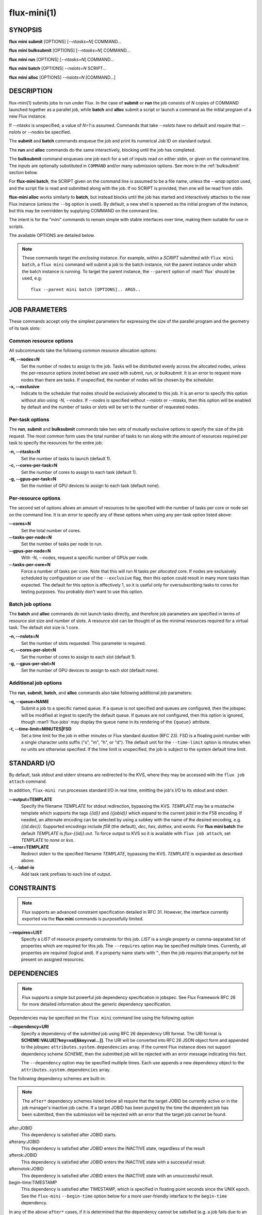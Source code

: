 .. flux-help-include: true

============
flux-mini(1)
============


SYNOPSIS
========

**flux** **mini** **submit** [OPTIONS] [*--ntasks=N*] COMMAND...

**flux** **mini** **bulksubmit** [OPTIONS] [*--ntasks=N*] COMMAND...

**flux** **mini** **run** [OPTIONS] [*--ntasks=N*] COMMAND...

**flux** **mini** **batch** [OPTIONS] *--nslots=N* SCRIPT...

**flux** **mini** **alloc** [OPTIONS] *--nslots=N* [COMMAND...]

DESCRIPTION
===========

flux-mini(1) submits jobs to run under Flux. In the case of **submit**
or **run** the job consists of *N* copies of COMMAND launched together
as a parallel job, while **batch** and **alloc** submit a script or launch
a command as the initial program of a new Flux instance.

If *--ntasks* is unspecified, a value of *N=1* is assumed. Commands that
take *--nslots* have no default and require that *--nslots* or *--nodes*
be specified.

The **submit** and **batch** commands enqueue the job and print its numerical
Job ID on standard output.

The **run** and **alloc** commands do the same interactively, blocking until
the job has completed.

The **bulksubmit** command enqueues one job each for a set of inputs read
on either stdin, or given on the command line. The inputs are optionally
substituted in ``COMMAND`` and/or many submission options. See more in the
:ref:`bulksubmit` section below.

For **flux-mini batch**, the SCRIPT given on the command line is assumed
to be a file name, unless the *--wrap* option used, and the script
file is read and submitted along with the job. If no SCRIPT is
provided, then one will be read from *stdin*.

**flux-mini alloc** works similarly to **batch**, but instead blocks until
the job has started and interactively attaches to the new Flux instance
(unless the ``--bg`` option is used).  By default, a new shell is spawned
as the initial program of the instance, but this may be overridden by
supplying COMMAND on the command line.

The intent is for the "mini" commands to remain simple with stable interfaces
over time, making them suitable for use in scripts.

The available OPTIONS are detailed below.

.. note::

  These commands target the *enclosing instance*. For example, within
  a *SCRIPT* submitted with ``flux mini batch``, a ``flux mini`` command
  will submit a job to the batch instance, not the parent instance under
  which the batch instance is running. To target the parent instance,
  the ``--parent`` option of :man1:`flux` should be used, e.g::

   flux --parent mini batch [OPTIONS].. ARGS..


JOB PARAMETERS
==============

These commands accept only the simplest parameters for expressing
the size of the parallel program and the geometry of its task slots:

Common resource options
-----------------------

All subcommands take the following common resource allocation options:

**-N, --nodes=N**
   Set the number of nodes to assign to the job. Tasks will be distributed
   evenly across the allocated nodes, unless the per-resource options
   (noted below) are used with *submit*, *run*, or *bulksubmit*. It is
   an error to request more nodes than there are tasks. If unspecified,
   the number of nodes will be chosen by the scheduler.

**-x, --exclusive**
   Indicate to the scheduler that nodes should be exclusively allocated to
   this job. It is an error to specify this option without also using
   *-N, --nodes*. If *--nodes* is specified without *--nslots* or *--ntasks*,
   then this option will be enabled by default and the number of tasks
   or slots will be set to the number of requested nodes.


Per-task options
----------------

The **run**, **submit** and **bulksubmit** commands take two sets
of mutually exclusive options to specify the size of the job request.
The most common form uses the total number of tasks to run along with
the amount of resources required per task to specify the resources for
the entire job:

**-n, --ntasks=N**
   Set the number of tasks to launch (default 1).

**-c, --cores-per-task=N**
   Set the number of cores to assign to each task (default 1).

**-g, --gpus-per-task=N**
   Set the number of GPU devices to assign to each task (default none).

Per-resource options
--------------------

The second set of options allows an amount of resources to be specified
with the number of tasks per core or node set on the command line. It is
an error to specify any of these options when using any per-task option
listed above:

**--cores=N**
   Set the total number of cores.

**--tasks-per-node=N**
   Set the number of tasks per node to run.

**--gpus-per-node=N**
   With -N, --nodes, request a specific number of GPUs per node.

**--tasks-per-core=N**
   Force a number of tasks per core. Note that this will run *N* tasks per
   *allocated* core. If nodes are exclusively scheduled by configuration or
   use of the ``--exclusive`` flag, then this option could result in many
   more tasks than expected. The default for this option is effectively 1,
   so it is useful only for oversubscribing tasks to cores for testing
   purposes. You probably don't want to use this option.

Batch job options
-----------------

The **batch** and **alloc** commands do not launch tasks directly, and
therefore job parameters are specified in terms of resource slot size
and number of slots. A resource slot can be thought of as the minimal
resources required for a virtual task. The default slot size is 1 core.

**-n, --nslots=N**
   Set the number of slots requested. This parameter is required.

**-c, --cores-per-slot=N**
   Set the number of cores to assign to each slot (default 1).

**-g, --gpus-per-slot=N**
   Set the number of GPU devices to assign to each slot (default none).

Additional job options
----------------------

The **run**, **submit**, **batch**, and **alloc** commands also take
following additional job parameters:

**-q, --queue=NAME**
   Submit a job to a specific named queue. If a queue is not specified
   and queues are configured, then the jobspec will be modified at ingest
   to specify the default queue. If queues are not configured, then this
   option is ignored, though :man1:`flux-jobs` may display the queue
   name in its rendering of the ``{queue}`` attribute.

**-t, --time-limit=MINUTES|FSD**
   Set a time limit for the job in either minutes or Flux standard duration
   (RFC 23). FSD is a floating point number with a single character units
   suffix ("s", "m", "h", or "d"). The default unit for the ``--time-limit``
   option is minutes when no units are otherwise specified. If the time
   limit is unspecified, the job is subject to the system default time limit.

STANDARD I/O
============

By default, task stdout and stderr streams are redirected to the
KVS, where they may be accessed with the ``flux job attach`` command.

In addition, ``flux-mini run`` processes standard I/O in real time,
emitting the job's I/O to its stdout and stderr.

**--output=TEMPLATE**
   Specify the filename *TEMPLATE* for stdout redirection, bypassing
   the KVS.  *TEMPLATE* may be a mustache template which supports the
   tags *{{id}}* and *{{jobid}}* which expand to the current jobid
   in the F58 encoding.  If needed, an alternate encoding can be
   selected by using a subkey with the name of the desired encoding,
   e.g. *{{id.dec}}*. Supported encodings include *f58* (the default),
   *dec*, *hex*, *dothex*, and *words*. For **flux mini batch** the
   default *TEMPLATE* is *flux-{{id}}.out*. To force output to KVS so it is
   available with ``flux job attach``, set *TEMPLATE* to *none* or *kvs*.

**--error=TEMPLATE**
   Redirect stderr to the specified filename *TEMPLATE*, bypassing the KVS.
   *TEMPLATE* is expanded as described above.

**-l, --label-io**
   Add task rank prefixes to each line of output.

CONSTRAINTS
===========

.. note::
   Flux supports an advanced constraint specification detailed in RFC 31.
   However, the interface currently exported via the **flux mini** commands
   is purposefully limited.

**--requires=LIST**
   Specify a *LIST* of resource property constraints for this job. *LIST*
   is a single property or comma-separated list of properties which are
   required for this job. The ``--requires`` option may be specified
   multiple times. Currently, all properties are required (logical and).
   If a property name starts with ``^``, then the job requires that property
   *not* be present on assigned resources.

DEPENDENCIES
============

.. note::
   Flux supports a simple but powerful job dependency specification in jobspec.
   See Flux Framework RFC 26 for more detailed information about the generic
   dependency specification.

Dependencies may be specified on the ``flux mini`` command line using the
following option

**--dependency=URI**
   Specify a dependency of the submitted job using RFC 26 dependency URI
   format. The URI format is **SCHEME:VALUE[?key=val[&key=val...]]**.
   The URI will be converted into RFC 26 JSON object form and appended to
   the jobspec ``attributes.system.dependencies`` array. If the current
   Flux instance does not support dependency scheme *SCHEME*, then the
   submitted job will be rejected with an error message indicating this
   fact.

   The ``--dependency`` option may be specified multiple times. Each use
   appends a new dependency object to the ``attributes.system.dependencies``
   array.

The following dependency schemes are built-in:

.. note::
   The ``after*`` dependency schemes listed below all require that the
   target JOBID be currently active or in the job manager's inactive job
   cache. If a target JOBID has been purged by the time the dependent job
   has been submitted, then the submission will be rejected with an error
   that the target job cannot be found.

after:JOBID
   This dependency is satisfied after JOBID starts.

afterany:JOBID
   This dependency is satisfied after JOBID enters the INACTIVE state,
   regardless of the result

afterok:JOBID
   This dependency is satisfied after JOBID enters the INACTIVE state
   with a successful result.

afternotok:JOBID
   This dependency is satisfied after JOBID enters the INACTIVE state
   with an unsuccessful result.

begin-time:TIMESTAMP
   This dependency is satisfied after TIMESTAMP, which is specified in
   floating point seconds since the UNIX epoch. See the ``flux-mini``
   ``--begin-time`` option below for a more user-friendly interface
   to the ``begin-time`` dependency.

In any of the above ``after*`` cases, if it is determined that the
dependency cannot be satisfied (e.g. a job fails due to an exception
with afterok), then a fatal exception of type=dependency is raised
on the current job.

ENVIRONMENT
===========

By default, ``flux-mini`` duplicates the current environment when
submitting jobs. However, a set of environment manipulation options are
provided to give fine control over the requested environment submitted
with the job.

**--env=RULE**
   Control how environment variables are exported with *RULE*. See
   *ENV RULE SYNTAX* section below for more information. Rules are
   applied in the order in which they are used on the command line.
   This option may be specified multiple times.

**--env-remove=PATTERN**
   Remove all environment variables matching *PATTERN* from the current
   generated environment. If *PATTERN* starts with a ``/`` character,
   then it is considered a :linux:man7:`regex`, otherwise *PATTERN* is
   treated as a shell :linux:man7:`glob`. This option is equivalent to
   ``--env=-PATTERN`` and may be used multiple times.

**--env-file=FILE**
   Read a set of environment *RULES* from a *FILE*. This option is
   equivalent to ``--env=^FILE`` and may be used multiple times.

ENV RULES
=========

The ``--env*`` options of ``flux-mini`` allow control of the environment
exported to jobs via a set of *RULE* expressions. The currently supported
rules are

 * If a rule begins with ``-``, then the rest of the rule is a pattern
   which removes matching environment variables. If the pattern starts
   with ``/``, it is a :linux:man7:`regex`, optionally ending with
   ``/``, otherwise the pattern is considered a shell
   :linux:man7:`glob` expression.

   Examples:
      ``-*`` or ``-/.*/`` filter all environment variables creating an
      empty environment.

 * If a rule begins with ``^`` then the rest of the rule is a filename
   from which to read more rules, one per line. The ``~`` character is
   expanded to the user's home directory.

   Examples:
      ``~/envfile`` reads rules from file ``$HOME/envfile``

 * If a rule is of the form ``VAR=VAL``, the variable ``VAR`` is set
   to ``VAL``. Before being set, however, ``VAL`` will undergo simple
   variable substitution using the Python ``string.Template`` class. This
   simple substitution supports the following syntax:

     * ``$$`` is an escape; it is replaced with ``$``
     * ``$var`` will substitute ``var`` from the current environment,
       falling back to the process environment. An error will be thrown
       if environment variable ``var`` is not set.
     * ``${var}`` is equivalent to ``$var``
     * Advanced parameter substitution is not allowed, e.g. ``${var:-foo}``
       will raise an error.

   Examples:
       ``PATH=/bin``, ``PATH=$PATH:/bin``, ``FOO=${BAR}something``

 * Otherwise, the rule is considered a pattern from which to match
   variables from the process environment if they do not exist in
   the generated environment. E.g. ``PATH`` will export ``PATH`` from the
   current environment (if it has not already been set in the generated
   environment), and ``OMP*`` would copy all environment variables that
   start with ``OMP`` and are not already set in the generated environment.
   It is important to note that if the pattern does not match any variables,
   then the rule is a no-op, i.e. an error is *not* generated.

   Examples:
       ``PATH``, ``FLUX_*_PATH``, ``/^OMP.*/``

Since ``flux-mini`` always starts with a copy of the current environment,
the default implicit rule is ``*`` (or ``--env=*``). To start with an
empty environment instead, the ``-*`` rule or ``--env-remove=*`` option
should be used. For example, the following will only export the current
``PATH`` to a job:

::

    flux mini run --env-remove=* --env=PATH ...


Since variables can be expanded from the currently built environment, and
``--env`` options are applied in the order they are used, variables can
be composed on the command line by multiple invocations of ``--env``, e.g.:

::

    flux mini run --env-remove=* \
                  --env=PATH=/bin --env='PATH=$PATH:/usr/bin' ...

Note that care must be taken to quote arguments so that ``$PATH`` is not
expanded by the shell.


This works particularly well when specifying rules in a file:

::

    -*
    OMP*
    FOO=bar
    BAR=${FOO}/baz

The above file would first clear the environment, then copy all variables
starting with ``OMP`` from the current environment, set ``FOO=bar``,
and then set ``BAR=bar/baz``.

PROCESS RESOURCE LIMITS
=======================

By default flux mini propagates some common resource limits (as described
in :linux:man2:`getrlimit`) to the job by setting the ``rlimit`` job shell
option in jobspec.  The set of resource limits propagated can be controlled
via the ``--rlimit=RULE`` option:

**--rlimit=RULE**
    Control how process resource limits are propagated with *RULE*. Rules
    are applied in the order in which they are used on the command line.
    This option may be used multiple times.

The ``--rlimit`` rules work similar to the ``--env`` option rules:

 * If a rule begins with ``-``, then the rest of the rule is a name or
   :linux:man7:`glob` pattern which removes matching resource limits from
   the set to propagate.

   Example:
     ``-*`` disables propagation of all resource limits.

 * If a rule is of the form ``LIMIT=VALUE`` then *LIMIT* is explicitly
   set to *VALUE*. If *VALUE* is ``unlimited``, ``infinity`` or ``inf``,
   then the value is set to ``RLIM_INFINITY`` (no limit).

   Example:
     ``nofile=1024`` overrides the current ``RLIMIT_NOFILE`` limit to 1024.

 * Otherwise, *RULE* is considered a pattern from which to match resource
   limits and propagate the current limit to the job, e.g.

      ``--rlimit=memlock``

   will propagate ``RLIMIT_MEMLOCK`` (which is not in the list of limits
   that are propagated by default).

``flux-mini`` starts with a default list of resource limits to propagate,
then applies all rules specified via ``--rlimit`` on the command line.
Therefore, to propagate only one limit, ``-*`` should first be used to
start with an empty set, e.g. ``--rlimit=-*,core`` will only propagate the
``core`` resource limit.

The set of resource limits propagated by default includes all those except
``memlock``, ``ofile``, ``msgqueue``, ``nice``, ``rtprio``, ``rttime``,
and ``sigpending``. To propagate all possible resource limits, use
``--rlimit=*``.


EXIT STATUS
===========

The job exit status, normally the largest task exit status, is stored
in the KVS. If one or more tasks are terminated with a signal,
the job exit status is 128+signo.

The ``flux-job attach`` command exits with the job exit status.

In addition, ``flux-mini run`` runs until the job completes and exits
with the job exit status.


OTHER OPTIONS
=============

**--cwd=DIRECTORY**
   Set job working directory.

**--urgency=N**
   Specify job urgency, which affects queue order. Numerically higher urgency
   jobs are considered by the scheduler first. Guests may submit jobs with
   urgency in the range of 0 to 16, while instance owners may submit jobs
   with urgency in the range of 0 to 31 (default 16).  In addition to
   numerical values, the special names ``hold`` (0), ``default`` (16),
   and ``expedite`` (31) are also accepted.

**-v, --verbose**
   *(run,alloc,submit,bulksubmit)* Increase verbosity on stderr. For example,
   currently ``flux mini run -v`` displays jobid, ``-vv`` displays job events,
   and ``-vvv`` displays exec events. ``flux mini alloc -v`` forces the command
   to print the submitted jobid on stderr.
   The specific output may change in the future.

**-o, --setopt=KEY[=VAL]**
   Set shell option. Keys may include periods to denote hierarchy.
   VAL is optional and may be valid JSON (bare values, objects, or arrays),
   otherwise VAL is interpreted as a string. If VAL is not set, then the
   default value is 1. See SHELL OPTIONS below.

**--setattr=KEY[=VAL]**
   Set jobspec attribute. Keys may include periods to denote hierarchy.
   If KEY does not begin with ``system.``, ``user.``, or ``.``, then
   ``system.`` is assumed.  VAL is optional and may be valid JSON (bare
   values, objects, or arrays), otherwise VAL is interpreted as a string. If
   VAL is not set, then the default value is 1.  If KEY starts with a ``^``
   character, then VAL is interpreted as a file, which must be valid JSON,
   to use as the attribute value.

**--begin-time=DATETIME**
   Convenience option for setting a ``begin-time`` dependency for a job.
   The job is guaranteed to start after the specified date and time.
   If *DATETIME* begins with a ``+`` character, then the remainder is
   considered to be an offset in Flux standard duration (RFC 23), otherwise,
   any datetime expression accepted by the Python 
   `parsedatetime <https://github.com/bear/parsedatetime>`_ module
   is accepted, e.g. ``2021-06-21 8am``, ``in an hour``,
   ``tomorrow morning``, etc.

**--taskmap=SCHEME[:VALUE]**
   Choose an alternate method for mapping job task IDs to nodes of the
   job. The job shell maps tasks using a "block" distribution scheme by
   default (consecutive tasks share nodes) This option allows the
   activation of alternate schemes by name, including an optional *VALUE*.
   Supported schemes which are built in to the job shell include

   cyclic[:N]
    Tasks are distributed over consecutive nodes with a stride of *N*
    (where N=1 by default).

   manual:TASKMAP
    An explicit RFC 34 taskmap is provided and used to manually map
    task ids to nodes. The provided *TASKMAP* must match the total number
    of tasks in the job and the number of tasks per node assigned by
    the job shell, so this option is not useful unless the total number
    of nodes and tasks per node are known at job submission time.

   However, shell plugins may provide other task mapping schemes, so
   check the current job shell configuration for a full list of supported
   taskmap schemes.

**--dry-run**
   Don't actually submit job. Just emit jobspec on stdout and exit for
   ``run``, ``submit``, ``alloc``, and ``batch``. For ``bulksubmit``,
   emit a line of output including relevant options for each job which
   would have been submitted,

**--debug**
   Enable job debug events, primarily for debugging Flux itself.
   The specific effects of this option may change in the future.

**--bg**
   *(alloc only)* Do not interactively attach to the instance. Instead,
   print jobid on stdout once the instance is ready to accept jobs. The
   instance will run indefinitely until a time limit is reached, the
   job is canceled, or it is shutdown with ``flux shutdown JOBID``
   (preferred). If a COMMAND is given then the job will run until COMMAND
   completes. Note that ``flux job attach JOBID`` cannot be used to
   interactively attach to the job (though it will print any errors or
   output).

**-B, --broker-opts=OPT**
   *(batch only)* For batch jobs, pass specified options to the Flux brokers
   of the new instance. This option may be specified multiple times.

**--wrap**
   *(batch only)* The ``--wrap`` option wraps the specified COMMAND and ARGS in
   a shell script, by prefixing with ``#!/bin/sh``. If no COMMAND is present,
   then a SCRIPT is read on stdin and wrapped in a /bin/sh script.

**--cc=IDSET**
   *(submit,bulksubmit)* Replicate the job for each ``id`` in ``IDSET``.
   ``FLUX_JOB_CC=id`` will be set in the environment of each submitted job
   to allow the job to alter its execution based on the submission index.
   (e.g. for reading from a different input file). When using ``--cc``,
   the substitution string ``{cc}`` may be used in options and commands
   and will be replaced by the current ``id``.

**--bcc=IDSET**
   *(submit,bulksubmit)* Identical to ``--cc``, but do not set
   ``FLUX_JOB_CC`` in each job. All jobs will be identical copies.
   As with ``--cc``, ``{cc}`` in option arguments and commands will be
   replaced with the current ``id``.

**--quiet**
   *(submit,bulksubmit)* Suppress logging of jobids to stdout.

**--log=FILE**
   *(submit,bulksubmit)* Log ``flux-mini`` output and stderr to ``FILE``
   instead of the terminal. If a replacement (e.g. ``{}`` or ``{cc}``)
   appears in ``FILE``, then one or more output files may be opened.
   For example, to save all submitted jobids into separate files, use::

      flux mini submit --cc=1-4 --log=job{cc}.id hostname

**--log-stderr=FILE**
   *(submit,bulksubmit)* Separate stderr into ``FILE`` instead of sending
   it to the terminal or a ``FILE`` specified by ``--log``.

**--wait**
   *(submit,bulksubmit)* Wait on completion of all jobs before exiting.
   This is equivalent to ``--wait-event=clean``.

**--wait-event=NAME**
   *(run,submit,bulksubmit)* Wait until job or jobs have received event ``NAME``
   before exiting. E.g. to submit a job and block until the job begins
   running, use ``--wait-event=start``. *(submit,bulksubmit only)* If ``NAME``
   begins with ``exec.``, then wait for an event in the exec eventlog, e.g.
   ``exec.shell.init``. For ``flux mini run`` the argument to this option
   when used is passed directly to ``flux job attach``.

**--watch**
   *(submit,bulksubmit)* Display output from all jobs. Implies ``--wait``.

**--progress**
   *(submit,bulksubmit)* With ``--wait``, display a progress bar showing
   the progress of job completion. Without ``--wait``, the progress bar
   will show progress of job submission.

**--jps**
   *(submit,bulksubmit)* With ``--progress``, display throughput statistics
   (jobs/s) in the progress bar.

**--define=NAME=CODE**
   *(bulksubmit)* Define a named method that will be made available as an
   attribute during command and option replacement. The string being
   processed is available as ``x``. For example::

   $ seq 1 8 | flux mini bulksubmit --define=pow="2**int(x)" -n {.pow} ...

**--shuffle**
   *(bulksubmit)* Shuffle the list of commands before submission.

**--sep=STRING**
   *(bulksubmit)* Change the separator for file input. The default is
   to separate files (including stdin) by newline. To separate by
   consecutive whitespace, specify ``--sep=none``.

.. _bulksubmit:

BULKSUBMIT
==========

The ``bulksubmit`` utility allows rapid bulk submission of jobs using
an interface similar to GNU parallel or ``xargs``. The command takes
inputs on stdin or the command line (separated by ``:::``), and submits
the supplied command template and options as one job per input combination.

The replacement is done using Python's ``string.format()``, which is
supplied a list of inputs on each iteration. Therefore, in the common case
of a single input list, ``{}`` will work as the substitution string, e.g.::

    $ seq 1 4 | flux mini bulksubmit echo {}
    flux-mini: submit echo 1
    flux-mini: submit echo 2
    flux-mini: submit echo 3
    flux-mini: submit echo 4

With ``--dry-run`` ``bulksubmit`` will print the args and command which
would have been submitted, but will not perform any job submission.

The ``bulksubmit`` command can also take input lists on the command line.
The inputs are separated from each other and the command  with the special
delimiter ``:::``::

    $ flux mini bulksubmit echo {} ::: 1 2 3 4
    flux-mini: submit echo 1
    flux-mini: submit echo 2
    flux-mini: submit echo 3
    flux-mini: submit echo 4

Multiple inputs are combined, in which case each input is passed as a
positional parameter to the underlying ``format()``, so should be accessed
by index::

    $ flux mini bulksubmit --dry-run echo {1} {0} ::: 1 2 ::: 3 4
    flux-mini: submit echo 3 1
    flux-mini: submit echo 4 1
    flux-mini: submit echo 3 2
    flux-mini: submit echo 4 2

If the generation of all combinations of an  input list with other inputs is not
desired, the special input delimited ``:::+`` may be used to "link" the input,
so that only one argument from this source will be used per other input,
e.g.::

    $ flux mini bulksubmit --dry-run echo {0} {1} ::: 1 2 :::+ 3 4
    flux-mini: submit 1 3
    flux-mini: submit 2 4

The linked input will be cycled through if it is shorter than other inputs.

An input list can be read from a file with ``::::``::

    $ seq 0 3 >inputs
    $ flux mini bulksubmit --dry-run :::: inputs
    flux-mini: submit 0
    flux-mini: submit 1
    flux-mini: submit 2
    flux-mini: submit 3

If the filename is ``-`` then ``stdin`` will be used. This is useful
for including ``stdin`` when reading other inputs.

The delimiter ``::::+`` indicates that the next file is to be linked to
the inputs instead of combined with them, as with ``:::+``.

There are several predefined attributes for input substitution.
These include:

 - ``{.%}`` returns the input string with any extension removed.
 - ``{./}`` returns the basename of the input string.
 - ``{./%}`` returns the basename of the input string with any
   extension removed.
 - ``{.//}`` returns the dirname of the input string
 - ``{seq}`` returns the input sequence number (0 origin)
 - ``{seq1}`` returns the input sequence number (1 origin)
 - ``{cc}`` returns the current ``id`` from use of ``--cc`` or ``--bcc``.
   Note that replacement of ``{cc}`` is done in a second pass, since the
   ``--cc`` option argument may itself be replaced in the first substitution
   pass. If ``--cc/bcc`` were not used, then ``{cc}`` is replaced with an
   empty string. This is the only substitution supported with
   ``flux-mini submit``.

Note that besides ``{seq}``, ``{seq1}``, and ``{cc}`` these attributes
can also take the input index, e.g. ``{0.%}`` or ``{1.//}``, when multiple
inputs are used.

Additional attributes may be defined with the ``--define`` option, e.g.::

    $ flux mini bulksubmit --dry-run --define=p2='2**int(x)' -n {.p2} hostname \
       ::: $(seq 0 4)
    flux-mini: submit -n1 hostname
    flux-mini: submit -n2 hostname
    flux-mini: submit -n4 hostname
    flux-mini: submit -n8 hostname
    flux-mini: submit -n16 hostname

The input string being indexed is passed to defined attributes via the
local ``x`` as seen above.

SHELL OPTIONS
=============

These options are provided by built-in shell plugins that may be
overridden in some cases:

**mpi=spectrum**
   Load the MPI personality plugin for IBM Spectrum MPI. All other MPI
   plugins are loaded by default.

**cpu-affinity=per-task**
   Tasks are distributed across the assigned resources.

**cpu-affinity=off**
   Disable task affinity plugin.

**gpu-affinity=per-task**
   GPU devices are distributed evenly among local tasks. Otherwise,
   GPU device affinity is to the job.

**gpu-affinity=off**
   Disable GPU affinity for this job.

**verbose**
   Increase verbosity of the job shell log.

**nosetpgrp**
   Normally the job shell runs each task in its own process group to
   facilitate delivering signals to tasks which may call :linux:man2:`fork`.
   With this option, the shell avoids calling :linux:man2:`setpgrp`, and
   each task will run in the process group of the shell. This will cause
   signals to be delivered only to direct children of the shell.

**pmi.kvs=native**
   Use the native Flux KVS instead of the PMI plugin's built-in key exchange
   algorithm.

**pmi.exchange.k=N**
   Configure the PMI plugin's built-in key exchange algorithm to use a
   virtual tree fanout of ``N`` for key gather/broadcast.  The default is 2.

**stage-in**
   Copy files previously mapped with :man1:`flux-filemap` to $FLUX_JOB_TMPDIR.
   See :man1:`flux-shell` for more *stage-in* options.

RESOURCES
=========

Flux: http://flux-framework.org
